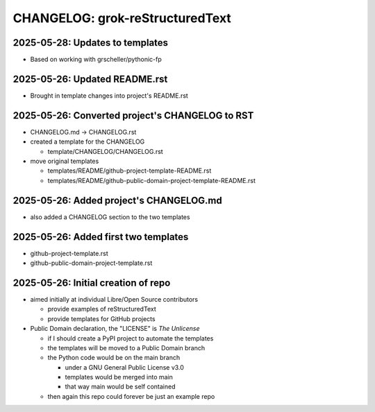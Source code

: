================================
CHANGELOG: grok-reStructuredText
================================

2025-05-28: Updates to templates
^^^^^^^^^^^^^^^^^^^^^^^^^^^^^^^^

- Based on working with grscheller/pythonic-fp

2025-05-26: Updated README.rst 
^^^^^^^^^^^^^^^^^^^^^^^^^^^^^^

- Brought in template changes into project's README.rst

2025-05-26: Converted project's CHANGELOG to RST
^^^^^^^^^^^^^^^^^^^^^^^^^^^^^^^^^^^^^^^^^^^^^^^^

- CHANGELOG.md -> CHANGELOG.rst
- created a template for the CHANGELOG

  - template/CHANGELOG/CHANGELOG.rst

- move original templates

  - templates/README/github-project-template-README.rst
  - templates/README/github-public-domain-project-template-README.rst 

2025-05-26: Added project's CHANGELOG.md
^^^^^^^^^^^^^^^^^^^^^^^^^^^^^^^^^^^^^^^^

- also added a CHANGELOG section to the two templates

2025-05-26: Added first two templates
^^^^^^^^^^^^^^^^^^^^^^^^^^^^^^^^^^^^^

- github-project-template.rst
- github-public-domain-project-template.rst 

2025-05-26: Initial creation of repo
^^^^^^^^^^^^^^^^^^^^^^^^^^^^^^^^^^^^

- aimed initially at individual Libre/Open Source contributors

  - provide examples of reStructuredText
  - provide templates for GitHub projects

- Public Domain declaration, the "LICENSE" is `The Unlicense`

  - if I should create a PyPI project to automate the templates
  - the templates will be moved to a Public Domain branch
  - the Python code would be on the main branch

    - under a GNU General Public License v3.0
    - templates would be merged into main
    - that way main would be self contained

  - then again this repo could forever be just an example repo
